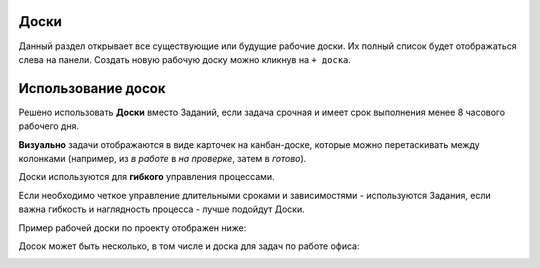 Доски
++++++

.. image:: /Description/pics/main_page_desk.png

Данный раздел открывает все существующие или будущие рабочие доски.
Их полный список будет отображаться слева на панели.
Создать новую рабочую доску можно кликнув на ``+ доска``.

Использование досок
++++++++++++++++++++

Решено использовать **Доски** вместо Заданий, если задача срочная и имеет срок
выполнения менее 8 часового рабочего дня.

**Визуально** задачи отображаются в виде карточек на канбан-доске, которые
можно перетаскивать между колонками (например, из *в работе* в *на проверке*,
затем в *готово*). 

Доски используются для **гибкого** управления процессами.

Если необходимо четкое управление длительными сроками и зависимостями -
используются Задания, если важна гибкость и наглядность процесса - лучше 
подойдут Доски.

Пример рабочей доски по проекту отображен ниже:

.. image:: /Description/pics/boards_test1.png

Досок может быть несколько, в том числе и доска для задач по работе офиса:

.. image:: /Description/pics/boards_test2.png

